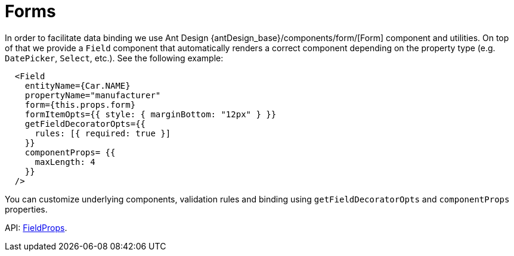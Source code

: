 = Forms
:api_ui_FieldProps: link:../api-reference/jmix-react-ui/interfaces/_ui_form_form_.fieldprops.html

In order to facilitate data binding we use Ant Design {antDesign_base}/components/form/[Form] component and utilities. On top of that we provide a `Field` component that automatically renders a correct component depending on the property type (e.g. `DatePicker`, `Select`, etc.). See the following example:

[source,typescript]
----
  <Field
    entityName={Car.NAME}
    propertyName="manufacturer"
    form={this.props.form}
    formItemOpts={{ style: { marginBottom: "12px" } }}
    getFieldDecoratorOpts={{
      rules: [{ required: true }]
    }}
    componentProps= {{
      maxLength: 4
    }}
  />
----

You can customize underlying components, validation rules and binding using `getFieldDecoratorOpts` and `componentProps` properties.

API: {api_ui_FieldProps}[FieldProps].
